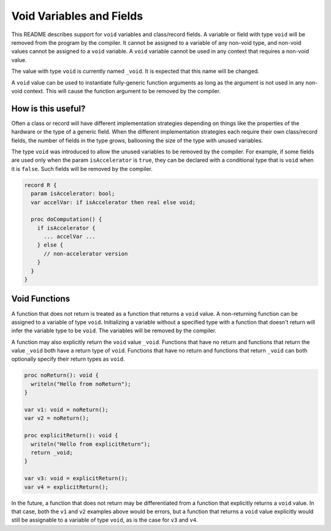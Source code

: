 .. _readme-voidVariables:

=========================
Void Variables and Fields
=========================

This README describes support for ``void`` variables and class/record
fields.  A variable or field with type ``void`` will be removed from
the program by the compiler.  It cannot be assigned to a variable of
any non-void type, and non-void values cannot be assigned to a ``void``
variable.  A ``void`` variable cannot be used in any context that
requires a non-void value.

The value with type ``void`` is currently named ``_void``. It is
expected that this name will be changed.

A ``void`` value can be used to instantiate fully-generic function
arguments as long as the argument is not used in any non-void context.
This will cause the function argument to be removed by the compiler.

How is this useful?
-------------------

Often a class or record will have different implementation strategies
depending on things like the properties of the hardware or the type of
a generic field.  When the different implementation strategies each
require their own class/record fields, the number of fields in the type
grows, ballooning the size of the type with unused variables.

The type ``void`` was introduced to allow the unused variables to be
removed by the compiler. For example, if some fields are used only
when the param ``isAccelerator`` is ``true``, they can be declared
with a conditional type that is ``void`` when it is ``false``. Such
fields will be removed by the compiler.

.. code-block:: chapel

  record R {
    param isAccelerator: bool;
    var accelVar: if isAccelerator then real else void;

    proc doComputation() {
      if isAccelerator {
        ... accelVar ...
      } else {
        // non-accelerator version
      }
    }
  }

Void Functions
--------------

A function that does not return is treated as a function that returns a
``void`` value.  A non-returning function can be assigned to a variable
of type ``void``. Initializing a variable without a specified type with
a function that doesn't return will infer the variable type to be
``void``. The variables will be removed by the compiler.

A function may also explicitly return the ``void`` value ``_void``.
Functions that have no return and functions that return the value ``_void``
both have a return type of ``void``. Functions that have no return and
functions that return ``_void`` can both optionally specify their return
types as ``void``.

.. code-block:: chapel

  proc noReturn(): void {
    writeln("Hello from noReturn");
  }

  var v1: void = noReturn();
  var v2 = noReturn();

  proc explicitReturn(): void {
    writeln("Hello from explicitReturn");
    return _void;
  }

  var v3: void = explicitReturn();
  var v4 = explicitReturn();

In the future, a function that does not return may be differentiated from
a function that explicitly returns a ``void`` value. In that case, both
the ``v1`` and ``v2`` examples above would be errors, but a function that
returns a ``void`` value explicitly would still be assignable to a variable
of type ``void``, as is the case for ``v3`` and ``v4``.
